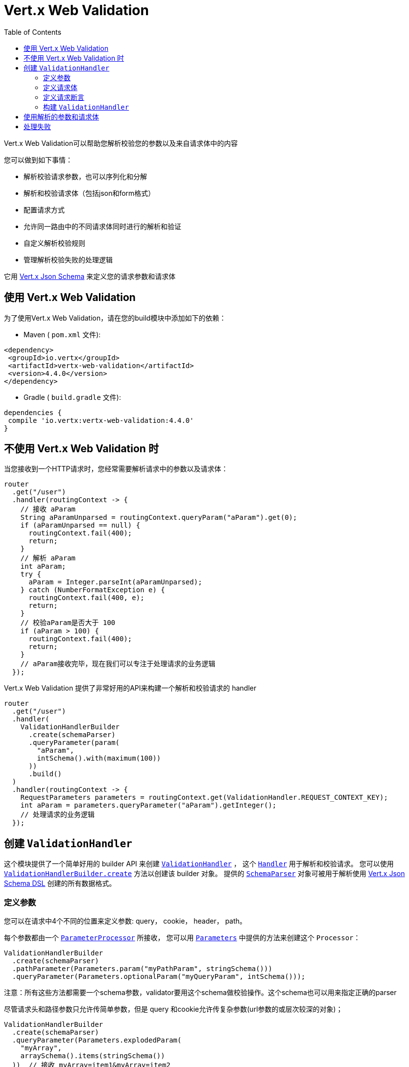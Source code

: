 = Vert.x Web Validation
:toc: left

Vert.x Web Validation可以帮助您解析校验您的参数以及来自请求体中的内容

您可以做到如下事情：

* 解析校验请求参数，也可以序列化和分解
* 解析和校验请求体（包括json和form格式）
* 配置请求方式
* 允许同一路由中的不同请求体同时进行的解析和验证
* 自定义解析校验规则
* 管理解析校验失败的处理逻辑

它用 https://vertx.io/docs/vertx-json-schema/java/[Vert.x Json Schema] 来定义您的请求参数和请求体

[[_using_vert_x_web_validation]]
== 使用 Vert.x Web Validation

为了使用Vert.x Web Validation，请在您的build模块中添加如下的依赖：

* Maven ( `pom.xml` 文件):

[source,xml,subs="+attributes"]
----
<dependency>
 <groupId>io.vertx</groupId>
 <artifactId>vertx-web-validation</artifactId>
 <version>4.4.0</version>
</dependency>
----

* Gradle ( `build.gradle` 文件):

[source,groovy,subs="+attributes"]
----
dependencies {
 compile 'io.vertx:vertx-web-validation:4.4.0'
}
----

[[_without_vert_x_web_validation]]
== 不使用 Vert.x Web Validation 时

当您接收到一个HTTP请求时，您经常需要解析请求中的参数以及请求体：

[source,java]
----
router
  .get("/user")
  .handler(routingContext -> {
    // 接收 aParam
    String aParamUnparsed = routingContext.queryParam("aParam").get(0);
    if (aParamUnparsed == null) {
      routingContext.fail(400);
      return;
    }
    // 解析 aParam
    int aParam;
    try {
      aParam = Integer.parseInt(aParamUnparsed);
    } catch (NumberFormatException e) {
      routingContext.fail(400, e);
      return;
    }
    // 校验aParam是否大于 100
    if (aParam > 100) {
      routingContext.fail(400);
      return;
    }
    // aParam接收完毕，现在我们可以专注于处理请求的业务逻辑
  });
----

Vert.x Web Validation 提供了非常好用的API来构建一个解析和校验请求的 handler

[source,java]
----
router
  .get("/user")
  .handler(
    ValidationHandlerBuilder
      .create(schemaParser)
      .queryParameter(param(
        "aParam",
        intSchema().with(maximum(100))
      ))
      .build()
  )
  .handler(routingContext -> {
    RequestParameters parameters = routingContext.get(ValidationHandler.REQUEST_CONTEXT_KEY);
    int aParam = parameters.queryParameter("aParam").getInteger();
    // 处理请求的业务逻辑
  });
----

[[_creating_the_validationhandler]]
== 创建 `ValidationHandler`

这个模块提供了一个简单好用的 builder API 来创建 `link:../../apidocs/io/vertx/ext/web/validation/ValidationHandler.html[ValidationHandler]` ，
这个 `link:../../apidocs/io/vertx/core/Handler.html[Handler]` 用于解析和校验请求。
您可以使用 `link:../../apidocs/io/vertx/ext/web/validation/builder/ValidationHandlerBuilder.html#create-io.vertx.json.schema.SchemaParser-[ValidationHandlerBuilder.create]` 方法以创建该 builder 对象。
提供的 `link:../../apidocs/io/vertx/json/schema/SchemaParser.html[SchemaParser]` 对象可被用于解析使用 https://vertx.io/docs/vertx-json-schema/java/[Vert.x Json Schema DSL] 创建的所有数据格式。

[[_defining_parameters]]
=== 定义参数

您可以在请求中4个不同的位置来定义参数: query， cookie， header， path。

每个参数都由一个 `link:../../apidocs/io/vertx/ext/web/validation/impl/parameter/ParameterProcessor.html[ParameterProcessor]` 所接收， 您可以用 `link:../../apidocs/io/vertx/ext/web/validation/builder/Parameters.html[Parameters]` 中提供的方法来创建这个 `Processor`：

[source,java]
----
ValidationHandlerBuilder
  .create(schemaParser)
  .pathParameter(Parameters.param("myPathParam", stringSchema()))
  .queryParameter(Parameters.optionalParam("myQueryParam", intSchema()));
----

注意：所有这些方法都需要一个schema参数，validator要用这个schema做校验操作。这个schema也可以用来指定正确的parser

尽管请求头和路径参数只允许传简单参数，但是 query 和cookie允许传复杂参数(url参数的或层次较深的对象)；

[source,java]
----
ValidationHandlerBuilder
  .create(schemaParser)
  .queryParameter(Parameters.explodedParam(
    "myArray",
    arraySchema().items(stringSchema())
  ))  // 接收 myArray=item1&myArray=item2
  .queryParameter(Parameters.deepObjectParam(
    "myDeepObject",
    objectSchema()
      .property("name", stringSchema())
  )); // 接收 myDeepObject[name]=francesco
----

更多关于参数的文档 可见于 `link:../../apidocs/io/vertx/ext/web/validation/builder/Parameters.html[Parameters]`

[[_defining_request_bodies]]
=== 定义请求体

每个请求体类型都被符合某个 `Content-type` 请求头的 `link:../../apidocs/io/vertx/ext/web/validation/impl/parameter/ParameterProcessor.html[ParameterProcessor]` 所解析。如果没有找到匹配的请求体处理器，除非您指定了下述的解析器，否则验证**不会**失败

您可以用 `link:../../apidocs/io/vertx/ext/web/validation/builder/Bodies.html[Bodies]` 提供的方法来轻松创建这些解析器。

[source,java]
----
ObjectSchemaBuilder bodySchemaBuilder = objectSchema()
  .property("username", stringSchema())
  .property("password", stringSchema());
ValidationHandlerBuilder
  .create(schemaParser)
  .body(Bodies.json(bodySchemaBuilder))
  .body(Bodies.formUrlEncoded(bodySchemaBuilder));
----

这个例子中 `ValidationHandler` 可以管理两个不同的请求体类型(同时解析校验) 尤其是form类型的请求体 会被转换成json。当您接收解析后的结果时，不需要关心请求体时form还是json。

关于请求体解析器的更多信息，见于 `link:../../apidocs/io/vertx/ext/web/validation/builder/Bodies.html[Bodies]`

[[_defining_request_predicates]]
=== 定义请求断言

您可以在 `ValidationHandler` 中用 `link:../../apidocs/io/vertx/ext/web/validation/RequestPredicate.html[RequestPredicate]` 来定义请求断言 ，例如 断言请求体非空：

[source,java]
----
ValidationHandlerBuilder
  .create(schemaParser)
  .predicate(RequestPredicate.BODY_REQUIRED);
----

[[_building_the_validationhandler]]
=== 构建 `ValidationHandler`

在您配置了所有的 '参数'、'请求体'、'断言'之后， 您可以创建 `ValidationHandler` :

[source,java]
----
router
  .get("/user")
  .handler(
    ValidationHandlerBuilder
      .create(schemaParser)
      .build()
  );
----

[[_using_the_parsed_parameters_and_body]]
== 使用解析的参数和请求体

`ValidationHandler` 会把解析到的参数放入 `link:../../apidocs/io/vertx/ext/web/RoutingContext.html[RoutingContext]` :

[source,java]
----
router
  .get("/user")
  .handler(
    ValidationHandlerBuilder
      .create(schemaParser)
      .queryParameter(Parameters.explodedParam(
        "myArray",
        arraySchema().items(stringSchema())
      ))
      .body(Bodies.json(objectBodySchemaBuilder))
      .body(Bodies.formUrlEncoded(objectBodySchemaBuilder))
      .build()
  ).handler(routingContext -> {
    RequestParameters parameters = routingContext.get(ValidationHandler.REQUEST_CONTEXT_KEY);
    JsonArray myArray = parameters.queryParameter("myArray").getJsonArray();
    JsonObject body = parameters.body().getJsonObject();
  });
----

[[_manage_the_failures]]
== 处理失败

`ValidationHandler` 每次遇到解析错误或者校验错误，它会让 `RoutingContext` 以400的状态码结束请求，
然后抛出 `link:../../apidocs/io/vertx/ext/web/validation/BadRequestException.html[BadRequestException]` 。
想要了解如何处理请求失败，请查看 https://vertx.io/docs/vertx-web/java/#_error_handling[Vert.x Web doc] 和 `link:../../apidocs/io/vertx/ext/web/Router.html#errorHandler-int-io.vertx.core.Handler-[errorHandler]` 方法.

`link:../../apidocs/io/vertx/ext/web/validation/BadRequestException.html[BadRequestException]` 的子类如下：

* `link:../../apidocs/io/vertx/ext/web/validation/ParameterProcessorException.html[ParameterProcessorException]`: 用来管理参数校验失败
* `link:../../apidocs/io/vertx/ext/web/validation/BodyProcessorException.html[BodyProcessorException]`: 用来管理请求体校验失败
* `link:../../apidocs/io/vertx/ext/web/validation/RequestPredicateException.html[RequestPredicateException]`: 用来管理断言失败

例如：

[source,java]
----
router.errorHandler(400, routingContext -> {
  if (routingContext.failure() instanceof BadRequestException) {
    if (routingContext.failure() instanceof ParameterProcessorException) {
      // 解析或校验参数失败
    } else if (routingContext.failure() instanceof BodyProcessorException) {
      // 解析或校验请求体失败
    } else if (routingContext.failure() instanceof RequestPredicateException) {
      // 不满足请求断言
    }
  }
 });
----

`BadRequestException` 也提供一个便捷的 `link:../../apidocs/io/vertx/ext/web/validation/BadRequestException.html#toJson--[toJson]` 方法，它将异常转换成了Json。

请注意 `ValidationHandler` 的设计为 _迅速失败_ ，即一旦遇到错误，`ValidationHandler` 将置  `RoutingContext` 为失败状态。

